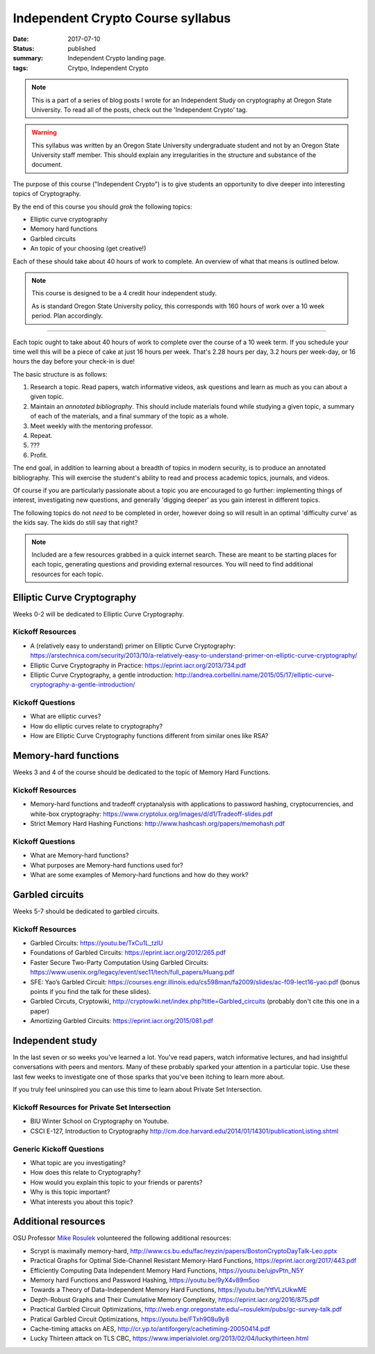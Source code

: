 Independent Crypto Course syllabus
==================================

:date: 2017-07-10
:status: published
:summary: Independent Crypto landing page.
:tags: Crytpo, Independent Crypto

.. note::

    This is a part of a series of blog posts I wrote for an Independent Study on cryptography at Oregon State University.
    To read all of the posts, check out the 'Independent Crypto' tag.

.. warning::

    This syllabus was written by an Oregon State University undergraduate student and not by an Oregon State University staff member.
    This should explain any irregularities in the structure and substance of the document.

The purpose of this course ("Independent Crypto") is to give students an opportunity to dive deeper into interesting topics of Cryptography.

By the end of this course you should *grok* the following topics:

- Elliptic curve cryptography
- Memory hard functions
- Garbled circuits
- An topic of your choosing (get creative!)

Each of these should take about 40 hours of work to complete.
An overview of what that means is outlined below.

.. note::

    This course is designed to be a 4 credit hour independent study.

    As is standard Oregon State University policy, this corresponds with 160 hours of work over a 10 week period.
    Plan accordingly.

----

Each topic ought to take about 40 hours of work to complete over the course of a 10 week term.
If you schedule your time well this will be a piece of cake at just 16 hours per week.
That's 2.28 hours per day, 3.2 hours per week-day, or 16 hours the day before your check-in is due!

The basic structure is as follows:

#. Research a topic. Read papers, watch informative videos, ask questions and learn as much as you can about a given topic.
#. Maintain an *annotated bibliography*. This should include materials found while studying a given topic, a summary of each of the materials, and a final summary of the topic as a whole.
#. Meet weekly with the mentoring professor.
#. Repeat.
#. ???
#. Profit.

The end goal, in addition to learning about a breadth of topics in modern security, is to produce an annotated bibliography.
This will exercise the student's ability to read and process academic topics, journals, and videos.

Of course if you are particularly passionate about a topic you are encouraged to go further: implementing things of interest, investigating new questions, and generally 'digging deeper' as you gain interest in different topics.

The following topics do not *need* to be completed in order, however doing so will result in an optimal 'difficulty curve' as the kids say.
The kids do still say that right?

.. note::

    Included are a few resources grabbed in a quick internet search.
    These are meant to be starting places for each topic, generating questions and providing external resources.
    You will need to find additional resources for each topic.

Elliptic Curve Cryptography
---------------------------

Weeks 0-2 will be dedicated to Elliptic Curve Cryptography.

Kickoff Resources
~~~~~~~~~~~~~~~~~

- A (relatively easy to understand) primer on Elliptic Curve Cryptography: https://arstechnica.com/security/2013/10/a-relatively-easy-to-understand-primer-on-elliptic-curve-cryptography/
- Elliptic Curve Cryptography in Practice: https://eprint.iacr.org/2013/734.pdf
- Elliptic Curve Cryptography, a gentle introduction: http://andrea.corbellini.name/2015/05/17/elliptic-curve-cryptography-a-gentle-introduction/

Kickoff Questions
~~~~~~~~~~~~~~~~~

- What are elliptic curves?
- How do elliptic curves relate to cryptography?
- How are Elliptic Curve Cryptography functions different from similar ones like RSA?

Memory-hard functions
---------------------

Weeks 3 and 4 of the course should be dedicated to the topic of Memory Hard Functions.

Kickoff Resources
~~~~~~~~~~~~~~~~~

- Memory-hard functions and tradeoff cryptanalysis with applications to password hashing, cryptocurrencies, and white-box cryptography: https://www.cryptolux.org/images/d/d1/Tradeoff-slides.pdf
- Strict Memory Hard Hashing Functions: http://www.hashcash.org/papers/memohash.pdf

Kickoff Questions
~~~~~~~~~~~~~~~~~

- What are Memory-hard functions?
- What purposes are Memory-hard functions used for?
- What are some examples of Memory-hard functions and how do they work?

Garbled circuits
----------------

Weeks 5-7 should be dedicated to garbled circuits.

Kickoff Resources
~~~~~~~~~~~~~~~~~

- Garbled Circuits: https://youtu.be/TxCu1L_tzlU
- Foundations of Garbled Circuits: https://eprint.iacr.org/2012/265.pdf
- Faster Secure Two-Party Computation Using Garbled Circuits: https://www.usenix.org/legacy/event/sec11/tech/full_papers/Huang.pdf
- SFE: Yao’s Garbled Circuit: https://courses.engr.illinois.edu/cs598man/fa2009/slides/ac-f09-lect16-yao.pdf (bonus points if you find the talk for these slides).
- Garbled Circuts, Cryptowiki, http://cryptowiki.net/index.php?title=Garbled_circuits (probably don't cite this one in a paper)
- Amortizing Garbled Circuits: https://eprint.iacr.org/2015/081.pdf

.. - A Survey of Garbled Circuit Techniques, Ben Terner (I have a copy of this PDF if you want)

Independent study
-----------------

In the last seven or so weeks you've learned a lot.
You've read papers, watch informative lectures, and had insightful conversations with peers and mentors.
Many of these probably sparked your attention in a particular topic.
Use these last few weeks to investigate one of those sparks that you've been itching to learn more about.

If you truly feel uninspired you can use this time to learn about Private Set Intersection.

Kickoff Resources for Private Set Intersection
~~~~~~~~~~~~~~~~~~~~~~~~~~~~~~~~~~~~~~~~~~~~~~

- BIU Winter School on Cryptography on Youtube.
- CSCI E-127, Introduction to Cryptography http://cm.dce.harvard.edu/2014/01/14301/publicationListing.shtml

Generic Kickoff Questions
~~~~~~~~~~~~~~~~~~~~~~~~~

- What topic are you investigating?
- How does this relate to Cryptography?
- How would you explain this topic to your friends or parents?
- Why is this topic important?
- What interests you about this topic?

Additional resources
--------------------

OSU Professor `Mike Rosulek`_ volunteered the following additional resources:

- Scrypt is maximally memory-hard, http://www.cs.bu.edu/fac/reyzin/papers/BostonCryptoDayTalk-Leo.pptx
- Practical Graphs for Optimal Side-Channel Resistant Memory-Hard Functions, https://eprint.iacr.org/2017/443.pdf
- Efficiently Computing Data Independent Memory Hard Functions, https://youtu.be/ujpvPtn_N5Y
- Memory hard Functions and Password Hashing, https://youtu.be/9yX4v89m5oo
- Towards a Theory of Data-Independent Memory Hard Functions, https://youtu.be/YtfVLzUkwME
- Depth-Robust Graphs and Their Cumulative Memory Complexity, https://eprint.iacr.org/2016/875.pdf
- Practical Garbled Circuit Optimizations, http://web.engr.oregonstate.edu/~rosulekm/pubs/gc-survey-talk.pdf
- Pratical Garbled Circuit Optimizations, https://youtu.be/FTxh908u9y8
- Cache-timing attacks on AES, http://cr.yp.to/antiforgery/cachetiming-20050414.pdf
- Lucky Thirteen attack on TLS CBC, https://www.imperialviolet.org/2013/02/04/luckythirteen.html

.. _Mike Rosulek: http://web.engr.oregonstate.edu/~rosulekm/
